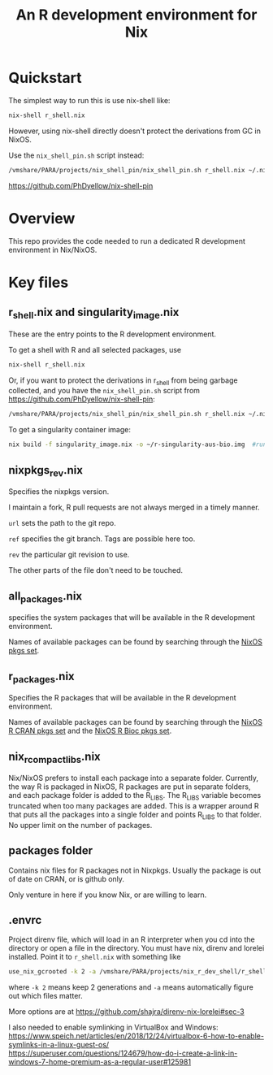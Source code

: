 #+TITLE: An R development environment for Nix

* Quickstart
:PROPERTIES:
:ID:       org:2bed88bb-fd3f-4d37-b06e-dd0648529312
:END:

The simplest way to run this is use nix-shell like:

#+begin_src sh
nix-shell r_shell.nix
#+end_src

However, using nix-shell directly doesn't protect the derivations from GC in NixOS.

Use the ~nix_shell_pin.sh~ script instead:

#+begin_src  sh
/vmshare/PARA/projects/nix_shell_pin/nix_shell_pin.sh r_shell.nix ~/.nixshellgc
#+end_src

https://github.com/PhDyellow/nix-shell-pin


* Overview
:PROPERTIES:
:ID:       org:b31ab96e-f3a1-4ab1-9fbe-1f718c7fb0a9
:END:
This repo provides the code needed to run a dedicated R development environment in Nix/NixOS.


* Key files
:PROPERTIES:
:ID:       org:630ba73a-2656-4a33-9c6e-714ec7ea5b2d
:END:
** r_shell.nix and singularity_image.nix
:PROPERTIES:
:ID:       org:61ce1f25-5f17-4988-87f5-fe7788c138e5
:END:
These are the entry points to the R development environment.

To get a shell with R and all selected packages, use

#+begin_src sh
nix-shell r_shell.nix
#+end_src

Or, if you want to protect the derivations in r_shell from being garbage collected, and you have the ~nix_shell_pin.sh~ script from https://github.com/PhDyellow/nix-shell-pin:

#+begin_src  sh
/vmshare/PARA/projects/nix_shell_pin/nix_shell_pin.sh r_shell.nix ~/.nixshellgc
#+end_src

To get a singularity container image:

#+begin_src sh
 nix build -f singularity_image.nix -o ~/r-singularity-aus-bio.img  #runs on "singularity_image.nix" in current folder
#+end_src
** nixpkgs_rev.nix
:PROPERTIES:
:ID:       org:a80e8023-d55e-41e0-a95f-990897ac2349
:END:
Specifies the nixpkgs version.

I maintain a fork, R pull requests are not always merged in a timely manner.

~url~ sets the path to the git repo.

~ref~ specifies the git branch. Tags are possible here too.

~rev~ the particular git revision to use.

The other parts of the file don't need to be touched.
** all_packages.nix
:PROPERTIES:
:ID:       org:4d3aa839-b56e-414f-bfa1-54235ea6aa5a
:END:
specifies the system packages that will be available in the R development environment.

Names of available packages can be found by searching through the [[https://raw.githubusercontent.com/NixOS/nixpkgs/master/pkgs/top-level/all-packages.nix][NixOS pkgs set]].


** r_packages.nix
:PROPERTIES:
:ID:       org:cd397dc1-aa39-40ac-b32a-5124ff817af3
:END:

Specifies the R packages that will be available in the R development environment.

Names of available packages can be found by searching through the [[https://raw.githubusercontent.com/NixOS/nixpkgs/master/pkgs/development/r-modules/cran-packages.nix][NixOS R CRAN pkgs set]] and the [[https://raw.githubusercontent.com/NixOS/nixpkgs/master/pkgs/development/r-modules/bioc-packages.nix][NixOS R Bioc pkgs set]].
** nix_r_compact_libs.nix
:PROPERTIES:
:ID:       org:e300e3d7-a32f-4faf-8416-61d13e02e444
:END:
Nix/NixOS prefers to install each package into a separate folder.
Currently, the way R is packaged in NixOS, R packages are put in separate folders, and each package folder is added to the R_LIBS.
The R_LIBS variable becomes truncated when too many packages are added.
This is a wrapper around R that puts all the packages into a single folder and points R_LIBS to that folder.
No upper limit on the number of packages.
** packages folder
:PROPERTIES:
:ID:       org:09f6d173-d975-4a2a-a692-cb14c18adeb4
:END:
Contains nix files for R packages not in Nixpkgs.
Usually the package is out of date on CRAN, or is github only.

Only venture in here if you know Nix, or are willing to learn.
** .envrc
:PROPERTIES:
:ID:       org:2123944f-127b-4522-a916-9696765a28c1
:END:
Project direnv file, which will load in an R interpreter when you cd into the directory or open a file in the directory.
You must have nix, direnv and lorelei installed.
Point it to ~r_shell.nix~ with something like

#+begin_src sh
use_nix_gcrooted -k 2 -a /vmshare/PARA/projects/nix_r_dev_shell/r_shell.nix
#+end_src

where ~-k 2~ means keep 2 generations and ~-a~ means automatically figure out which files matter.

More options are at
https://github.com/shajra/direnv-nix-lorelei#sec-3

I also needed to enable symlinking in VirtualBox and Windows:
https://www.speich.net/articles/en/2018/12/24/virtualbox-6-how-to-enable-symlinks-in-a-linux-guest-os/
https://superuser.com/questions/124679/how-do-i-create-a-link-in-windows-7-home-premium-as-a-regular-user#125981
